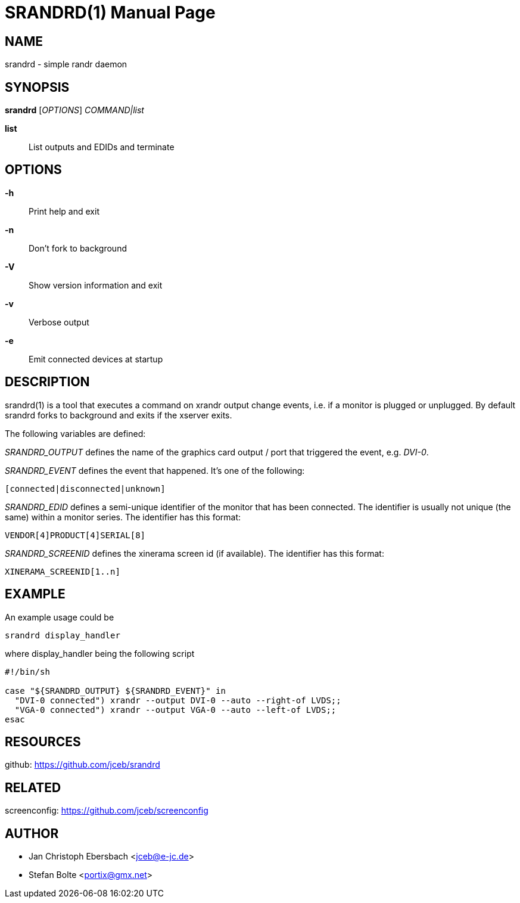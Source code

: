 // See LICENSE for copyright and license details
// vim: set ft=asciidoc:
SRANDRD(1)
==========
:doctype: manpage

== NAME

srandrd - simple randr daemon

== SYNOPSIS

*srandrd* ['OPTIONS'] 'COMMAND|list'

*list*::
	List outputs and EDIDs and terminate

== OPTIONS

*-h*::
	Print help and exit
*-n*::
	Don't fork to background
*-V*::
    Show version information and exit
*-v*::
    Verbose output
*-e*::
    Emit connected devices at startup

== DESCRIPTION

srandrd(1) is a tool that executes a command on xrandr output change
events, i.e. if a monitor is plugged or unplugged. By default srandrd
forks to background and exits if the xserver exits.

The following variables are defined:

'SRANDRD_OUTPUT' defines the name of the graphics card output / port
that triggered the event, e.g. 'DVI-0'.

'SRANDRD_EVENT' defines the event that happened.  It's one of the
following:

----
[connected|disconnected|unknown]
----

'SRANDRD_EDID' defines a semi-unique identifier of the monitor that has
been connected.  The identifier is usually not unique (the same) within
a monitor series.  The identifier has this format:

----
VENDOR[4]PRODUCT[4]SERIAL[8]
----

'SRANDRD_SCREENID' defines the xinerama screen id (if available).  The
identifier has this format:

----
XINERAMA_SCREENID[1..n]
----

== EXAMPLE

An example usage could be

----
srandrd display_handler
----

where display_handler being the following script

----
#!/bin/sh

case "${SRANDRD_OUTPUT} ${SRANDRD_EVENT}" in
  "DVI-0 connected") xrandr --output DVI-0 --auto --right-of LVDS;;
  "VGA-0 connected") xrandr --output VGA-0 --auto --left-of LVDS;;
esac
----

== RESOURCES

github: https://github.com/jceb/srandrd

== RELATED

screenconfig: https://github.com/jceb/screenconfig

== AUTHOR

* Jan Christoph Ebersbach <jceb@e-jc.de>
* Stefan Bolte <portix@gmx.net>
